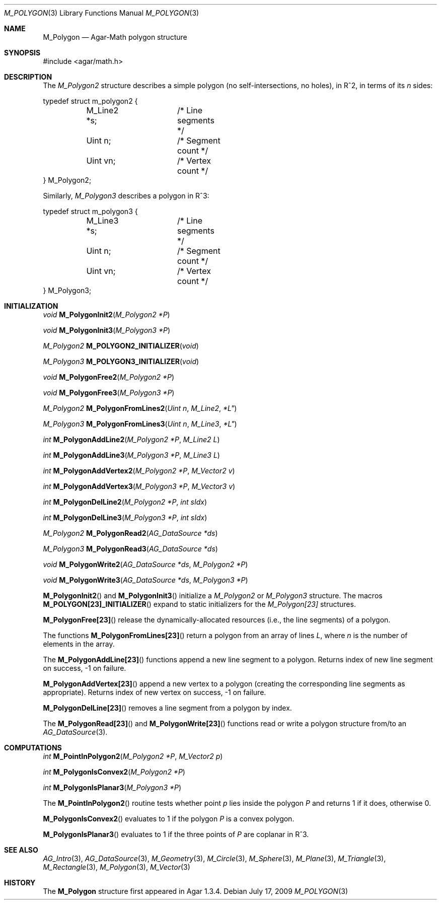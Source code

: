 .\"
.\" Copyright (c) 2009-2010 Hypertriton, Inc. <http://hypertriton.com/>
.\"
.\" Redistribution and use in source and binary forms, with or without
.\" modification, are permitted provided that the following conditions
.\" are met:
.\" 1. Redistributions of source code must retain the above copyright
.\"    notice, this list of conditions and the following disclaimer.
.\" 2. Redistributions in binary form must reproduce the above copyright
.\"    notice, this list of conditions and the following disclaimer in the
.\"    documentation and/or other materials provided with the distribution.
.\" 
.\" THIS SOFTWARE IS PROVIDED BY THE AUTHOR ``AS IS'' AND ANY EXPRESS OR
.\" IMPLIED WARRANTIES, INCLUDING, BUT NOT LIMITED TO, THE IMPLIED
.\" WARRANTIES OF MERCHANTABILITY AND FITNESS FOR A PARTICULAR PURPOSE
.\" ARE DISCLAIMED. IN NO EVENT SHALL THE AUTHOR BE LIABLE FOR ANY DIRECT,
.\" INDIRECT, INCIDENTAL, SPECIAL, EXEMPLARY, OR CONSEQUENTIAL DAMAGES
.\" (INCLUDING BUT NOT LIMITED TO, PROCUREMENT OF SUBSTITUTE GOODS OR
.\" SERVICES; LOSS OF USE, DATA, OR PROFITS; OR BUSINESS INTERRUPTION)
.\" HOWEVER CAUSED AND ON ANY THEORY OF LIABILITY, WHETHER IN CONTRACT,
.\" STRICT LIABILITY, OR TORT (INCLUDING NEGLIGENCE OR OTHERWISE) ARISING
.\" IN ANY WAY OUT OF THE USE OF THIS SOFTWARE EVEN IF ADVISED OF THE
.\" POSSIBILITY OF SUCH DAMAGE.
.\"
.Dd July 17, 2009
.Dt M_POLYGON 3
.Os
.ds vT Agar-Math API Reference
.ds oS Agar 1.3.4
.Sh NAME
.Nm M_Polygon
.Nd Agar-Math polygon structure
.Sh SYNOPSIS
.Bd -literal
#include <agar/math.h>
.Ed
.Sh DESCRIPTION
The
.Ft M_Polygon2
structure describes a simple polygon (no self-intersections, no holes),
in R^2, in terms of its
.Va n
sides:
.Bd -literal
typedef struct m_polygon2 {
	M_Line2 *s;	/* Line segments */
	Uint n;		/* Segment count */
	Uint vn;	/* Vertex count */
} M_Polygon2;
.Ed
.Pp
Similarly,
.Ft M_Polygon3
describes a polygon in R^3:
.Bd -literal
typedef struct m_polygon3 {
	M_Line3 *s;	/* Line segments */
	Uint n;		/* Segment count */
	Uint vn;	/* Vertex count */
} M_Polygon3;
.Ed
.Sh INITIALIZATION
.nr nS 1
.Ft void
.Fn M_PolygonInit2 "M_Polygon2 *P"
.Pp
.Ft void
.Fn M_PolygonInit3 "M_Polygon3 *P"
.Pp
.Ft M_Polygon2
.Fn M_POLYGON2_INITIALIZER "void"
.Pp
.Ft M_Polygon3
.Fn M_POLYGON3_INITIALIZER "void"
.Pp
.Ft void
.Fn M_PolygonFree2 "M_Polygon2 *P"
.Pp
.Ft void
.Fn M_PolygonFree3 "M_Polygon3 *P"
.Pp
.Ft M_Polygon2
.Fn M_PolygonFromLines2 "Uint n" M_Line2 *L"
.Pp
.Ft M_Polygon3
.Fn M_PolygonFromLines3 "Uint n" M_Line3 *L"
.Pp
.Ft int
.Fn M_PolygonAddLine2 "M_Polygon2 *P" "M_Line2 L"
.Pp
.Ft int
.Fn M_PolygonAddLine3 "M_Polygon3 *P" "M_Line3 L"
.Pp
.Ft int
.Fn M_PolygonAddVertex2 "M_Polygon2 *P" "M_Vector2 v"
.Pp
.Ft int
.Fn M_PolygonAddVertex3 "M_Polygon3 *P" "M_Vector3 v"
.Pp
.Ft int
.Fn M_PolygonDelLine2 "M_Polygon2 *P" "int sIdx"
.Pp
.Ft int
.Fn M_PolygonDelLine3 "M_Polygon3 *P" "int sIdx"
.Pp
.Ft M_Polygon2
.Fn M_PolygonRead2 "AG_DataSource *ds"
.Pp
.Ft M_Polygon3
.Fn M_PolygonRead3 "AG_DataSource *ds"
.Pp
.Ft void
.Fn M_PolygonWrite2 "AG_DataSource *ds" "M_Polygon2 *P"
.Pp
.Ft void
.Fn M_PolygonWrite3 "AG_DataSource *ds" "M_Polygon3 *P"
.Pp
.nr nS 0
.Fn M_PolygonInit2
and
.Fn M_PolygonInit3
initialize a
.Ft M_Polygon2
or
.Ft M_Polygon3
structure.
The macros
.Fn M_POLYGON[23]_INITIALIZER
expand to static initializers for the
.Ft M_Polygon[23]
structures.
.Pp
.Fn M_PolygonFree[23]
release the dynamically-allocated resources (i.e., the line segments) of
a polygon.
.Pp
The functions
.Fn M_PolygonFromLines[23]
return a polygon from an array of lines
.Fa L ,
where
.Fa n
is the number of elements in the array.
.Pp
The
.Fn M_PolygonAddLine[23]
functions append a new line segment to a polygon.
Returns index of new line segment on success, -1 on failure.
.Pp
.Fn M_PolygonAddVertex[23]
append a new vertex to a polygon (creating the corresponding line segments
as appropriate).
Returns index of new vertex on success, -1 on failure.
.Pp
.Fn M_PolygonDelLine[23]
removes a line segment from a polygon by index.
.Pp
The
.Fn M_PolygonRead[23]
and
.Fn M_PolygonWrite[23]
functions read or write a polygon structure from/to an
.Xr AG_DataSource 3 .
.Sh COMPUTATIONS
.nr nS 1
.Ft int
.Fn M_PointInPolygon2 "M_Polygon2 *P" "M_Vector2 p"
.Pp
.Ft int
.Fn M_PolygonIsConvex2 "M_Polygon2 *P"
.Pp
.Ft int
.Fn M_PolygonIsPlanar3 "M_Polygon3 *P"
.Pp
.nr nS 0
The
.Fn M_PointInPolygon2
routine tests whether point
.Fa p
lies inside the polygon
.Fa P
and returns 1 if it does, otherwise 0.
.Pp
.Fn M_PolygonIsConvex2
evaluates to 1 if the polygon
.Fa P
is a convex polygon.
.Pp
.Fn M_PolygonIsPlanar3
evaluates to 1 if the three points of
.Fa P
are coplanar in R^3.
.Sh SEE ALSO
.Xr AG_Intro 3 ,
.Xr AG_DataSource 3 ,
.Xr M_Geometry 3 ,
.Xr M_Circle 3 ,
.Xr M_Sphere 3 ,
.Xr M_Plane 3 ,
.Xr M_Triangle 3 ,
.Xr M_Rectangle 3 ,
.Xr M_Polygon 3 ,
.Xr M_Vector 3
.Sh HISTORY
The
.Nm
structure first appeared in Agar 1.3.4.
